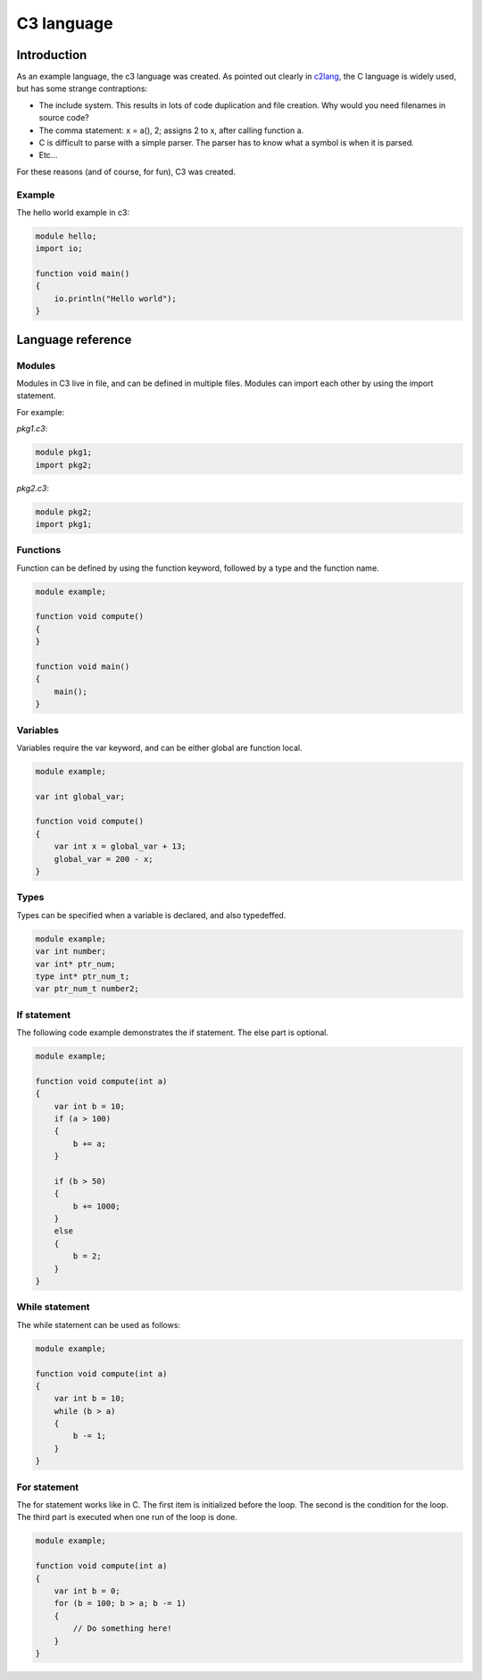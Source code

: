 
C3 language
===========

Introduction
------------

As an example language, the c3 language was created. As pointed out clearly
in c2lang_, the C language is widely used, but has some strange contraptions:

- The include system. This results in lots of code duplication and file
  creation. Why would you need filenames in source code?
- The comma statement: x = a(), 2; assigns 2 to x, after calling function a.
- C is difficult to parse with a simple parser. The parser has to know what
  a symbol is when it is parsed.
- Etc...

For these reasons (and of course, for fun), C3 was created.

Example
~~~~~~~

The hello world example in c3:

.. code::

    module hello;
    import io;

    function void main()
    {
        io.println("Hello world");
    }

Language reference
------------------

Modules
~~~~~~~

Modules in C3 live in file, and can be defined in multiple files. Modules can
import each other by using the import statement.

For example:

`pkg1.c3`:

.. code::

    module pkg1;
    import pkg2;


`pkg2.c3`:

.. code ::

    module pkg2;
    import pkg1;


Functions
~~~~~~~~~

Function can be defined by using the function keyword, followed by a type
and the function name.

.. code::

    module example;

    function void compute()
    {
    }

    function void main()
    {
        main();
    }

Variables
~~~~~~~~~

Variables require the var keyword, and can be either global are function local.

.. code::

    module example;

    var int global_var;

    function void compute()
    {
        var int x = global_var + 13;
        global_var = 200 - x;
    }


Types
~~~~~

Types can be specified when a variable is declared, and also typedeffed.

.. code::

    module example;
    var int number;
    var int* ptr_num;
    type int* ptr_num_t;
    var ptr_num_t number2;


If statement
~~~~~~~~~~~~

The following code example demonstrates the if statement. The else part
is optional.

.. code::

    module example;

    function void compute(int a)
    {
        var int b = 10;
        if (a > 100)
        {
            b += a;
        }

        if (b > 50)
        {
            b += 1000;
        }
        else
        {
            b = 2;
        }
    }

While statement
~~~~~~~~~~~~~~~

The while statement can be used as follows:

.. code::

    module example;

    function void compute(int a)
    {
        var int b = 10;
        while (b > a)
        {
            b -= 1;
        }
    }

For statement
~~~~~~~~~~~~~

The for statement works like in C. The first item
is initialized before the loop. The second is the condition
for the loop. The third part is executed when one run of the
loop is done.

.. code::

    module example;

    function void compute(int a)
    {
        var int b = 0;
        for (b = 100; b > a; b -= 1)
        {
            // Do something here!
        }
    }


.. _c2lang: http://c2lang.org/
